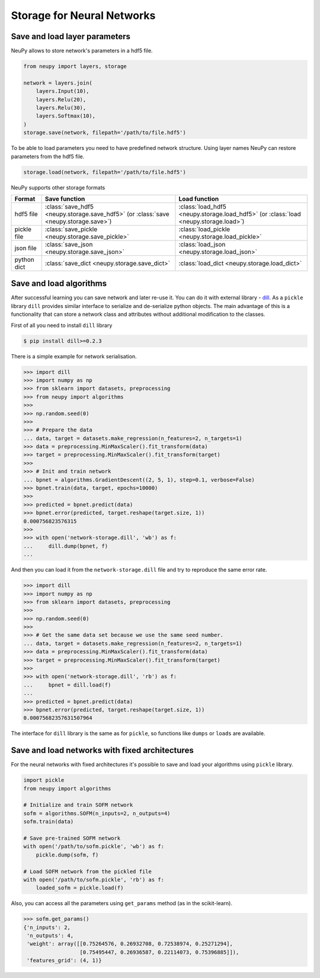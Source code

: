 Storage for Neural Networks
===========================



Save and load layer parameters
------------------------------

NeuPy allows to store network's parameters in a hdf5 file.

.. code-block:: python

    from neupy import layers, storage

    network = layers.join(
        layers.Input(10),
        layers.Relu(20),
        layers.Relu(30),
        layers.Softmax(10),
    )
    storage.save(network, filepath='/path/to/file.hdf5')

To be able to load parameters you need to have predefined network structure. Using layer names NeuPy can restore parameters from the hdf5 file.

.. code-block:: python

    storage.load(network, filepath='/path/to/file.hdf5')

NeuPy supports other storage formats

.. csv-table::
    :header: "Format", "Save function", "Load function"

    "hdf5 file", ":class:`save_hdf5 <neupy.storage.save_hdf5>` (or :class:`save <neupy.storage.save>`)", ":class:`load_hdf5 <neupy.storage.load_hdf5>` (or :class:`load <neupy.storage.load>`)"
    "pickle file", ":class:`save_pickle <neupy.storage.save_pickle>`", ":class:`load_pickle <neupy.storage.load_pickle>`"
    "json file", ":class:`save_json <neupy.storage.save_json>`", ":class:`load_json <neupy.storage.load_json>`"
    "python dict", ":class:`save_dict <neupy.storage.save_dict>`", ":class:`load_dict <neupy.storage.load_dict>`"


Save and load algorithms
------------------------

After successful learning you can save network and later re-use it. You can do it with external library - `dill <https://github.com/uqfoundation/dill>`_. As a ``pickle`` library ``dill`` provides similar interface to serialize and de-serialize python objects. The main advantage of this is a functionality that can store a network class and attributes without additional modification to the classes.

First of all you need to install ``dill`` library

.. code-block:: bash

    $ pip install dill>=0.2.3

There is a simple example for network serialisation.

.. code-block:: python

    >>> import dill
    >>> import numpy as np
    >>> from sklearn import datasets, preprocessing
    >>> from neupy import algorithms
    >>>
    >>> np.random.seed(0)
    >>>
    >>> # Prepare the data
    ... data, target = datasets.make_regression(n_features=2, n_targets=1)
    >>> data = preprocessing.MinMaxScaler().fit_transform(data)
    >>> target = preprocessing.MinMaxScaler().fit_transform(target)
    >>>
    >>> # Init and train network
    ... bpnet = algorithms.GradientDescent((2, 5, 1), step=0.1, verbose=False)
    >>> bpnet.train(data, target, epochs=10000)
    >>>
    >>> predicted = bpnet.predict(data)
    >>> bpnet.error(predicted, target.reshape(target.size, 1))
    0.000756823576315
    >>>
    >>> with open('network-storage.dill', 'wb') as f:
    ...     dill.dump(bpnet, f)
    ...

And then you can load it from the ``network-storage.dill`` file and try to reproduce the same error rate.

.. code-block:: python

    >>> import dill
    >>> import numpy as np
    >>> from sklearn import datasets, preprocessing
    >>>
    >>> np.random.seed(0)
    >>>
    >>> # Get the same data set because we use the same seed number.
    ... data, target = datasets.make_regression(n_features=2, n_targets=1)
    >>> data = preprocessing.MinMaxScaler().fit_transform(data)
    >>> target = preprocessing.MinMaxScaler().fit_transform(target)
    >>>
    >>> with open('network-storage.dill', 'rb') as f:
    ...     bpnet = dill.load(f)
    ...
    >>> predicted = bpnet.predict(data)
    >>> bpnet.error(predicted, target.reshape(target.size, 1))
    0.00075682357631507964

The interface for ``dill`` library is the same as for ``pickle``, so functions
like ``dumps`` or ``loads`` are available.

Save and load networks with fixed architectures
-----------------------------------------------

For the neural networks with fixed architectures it's possible to save and load your algorithms using ``pickle`` library.

.. code-block:: python

    import pickle
    from neupy import algorithms

    # Initialize and train SOFM network
    sofm = algorithms.SOFM(n_inputs=2, n_outputs=4)
    sofm.train(data)

    # Save pre-trained SOFM network
    with open('/path/to/sofm.pickle', 'wb') as f:
        pickle.dump(sofm, f)

    # Load SOFM network from the pickled file
    with open('/path/to/sofm.pickle', 'rb') as f:
        loaded_sofm = pickle.load(f)

Also, you can access all the parameters using ``get_params`` method (as in the scikit-learn).

.. code-block:: python

    >>> sofm.get_params()
    {'n_inputs': 2,
     'n_outputs': 4,
     'weight': array([[0.75264576, 0.26932708, 0.72538974, 0.25271294],
                      [0.75495447, 0.26936587, 0.22114073, 0.75396885]]),
     'features_grid': (4, 1)}

